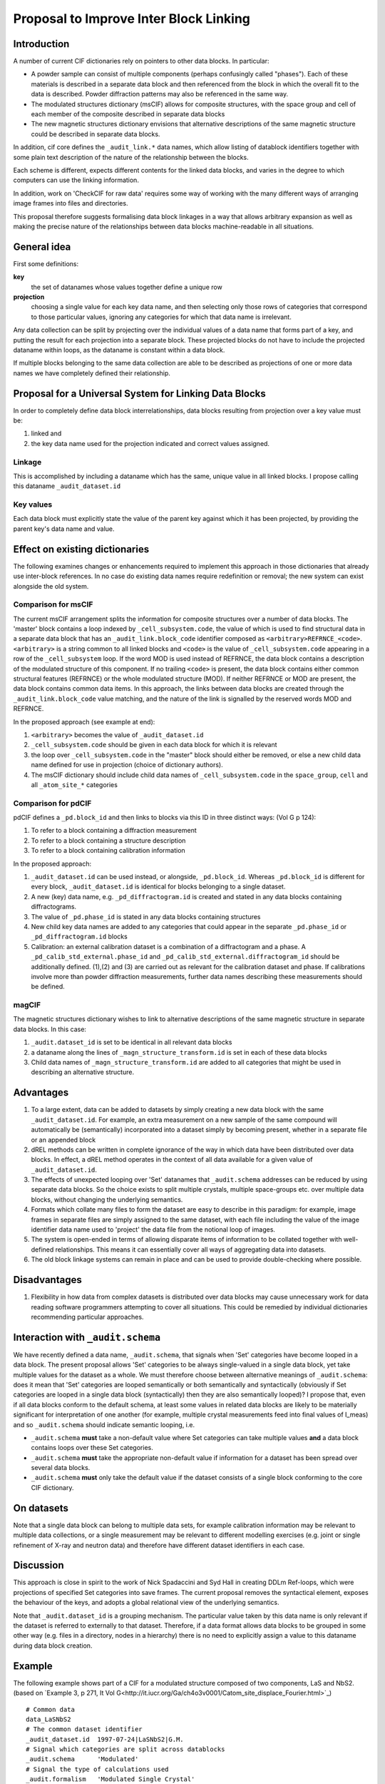 Proposal to Improve Inter Block Linking
***************************************

Introduction
============

A number of current CIF dictionaries rely on pointers to other
data blocks. In particular:

* A powder sample can consist of multiple components (perhaps
  confusingly called "phases").  Each of these materials is described
  in a separate data block and then referenced from the block in which
  the overall fit to the data is described.  Powder diffraction patterns may
  also be referenced in the same way.

* The modulated structures dictionary (msCIF) allows for composite
  structures, with the space group and cell of each member of the
  composite described in separate data blocks

* The new magnetic structures dictionary envisions that alternative
  descriptions of the same magnetic structure could be described in
  separate data blocks.

In addition, cif core defines the ``_audit_link.*`` data names, which allow listing of
datablock identifiers together with some plain text description of the nature of
the relationship between the blocks.

Each scheme is different, expects different contents for the linked
data blocks, and varies in the degree to which computers can use the
linking information.

In addition, work on 'CheckCIF for raw data' requires some way of
working with the many different ways of arranging image frames into
files and directories.

This proposal therefore suggests formalising data block linkages in a
way that allows arbitrary expansion as well as making the precise
nature of the relationships between data blocks machine-readable in
all situations.

General idea
============

First some definitions:

**key**
   the set of datanames whose values together define a unique
   row
   
**projection**
   choosing a single value for each key data name, and then
   selecting only those rows of categories that correspond to those
   particular values, ignoring any categories for which that data name
   is irrelevant.

Any data collection can be split by projecting over the individual
values of a data name that forms part of a key, and putting the result
for each projection into a separate block.  These projected blocks do
not have to include the projected dataname within loops, as the
dataname is constant within a data block.

If multiple blocks belonging to the same data collection are able to
be described as projections of one or more data names we have
completely defined their relationship.

Proposal for a Universal System for Linking Data Blocks
=======================================================

In order to completely define data block interrelationships, data
blocks resulting from projection over a key value must be:

(1) linked and
(2) the key data name used for the projection indicated and correct values assigned.

Linkage
-------

This is accomplished by including a dataname which has the same,
unique value in all linked blocks.  I propose calling this dataname
``_audit_dataset.id``

Key values
----------

Each data block must explicitly state the value of the parent key
against which it has been projected, by providing the parent key's
data name and value.


Effect on existing dictionaries
===============================

The following examines changes or enhancements required to implement
this approach in those dictionaries that already use inter-block
references. In no case do existing data names require redefinition or
removal; the new system can exist alongside the old system.

Comparison for msCIF
--------------------

The current msCIF arrangement splits the information for composite
structures over a number of data blocks. The 'master' block contains a
loop indexed by ``_cell_subsystem.code``, the value of which is used to
find structural data in a separate data block that has an
``_audit_link.block_code`` identifier composed as
``<arbitrary>REFRNCE_<code>``. 
``<arbitrary>`` is a string common to all linked blocks and ``<code>`` is the
value of ``_cell_subsystem.code`` appearing in a row of the
``_cell_subsystem`` loop. If the word MOD is used instead of REFRNCE, the
data block contains a description of the modulated structure of this
component. If no trailing ``<code>`` is present, the data block contains
either common structural features (REFRNCE) or the whole modulated
structure (MOD). If neither REFRNCE or MOD are present, the data block
contains common data items. In this approach, the links between data blocks
are created through the ``_audit_link.block_code`` value matching, and
the nature of the link is signalled by the reserved words MOD and
REFRNCE.

In the proposed approach (see example at end):

1. ``<arbitrary>`` becomes the value of ``_audit_dataset.id``
2. ``_cell_subsystem.code`` should be given in each data block for which
   it is relevant
3. the loop over ``_cell_subsystem.code`` in the "master" block should
   either be removed, or else a new child data name defined for use
   in projection (choice of dictionary authors).
4. The msCIF dictionary should include child data names of ``_cell_subsystem.code``
   in the ``space_group``, ``cell`` and all ``_atom_site_*`` categories

Comparison for pdCIF
--------------------

pdCIF defines a ``_pd.block_id`` and then links to blocks via this ID
in three distinct ways: (Vol G p 124):

(1) To refer to a block containing a diffraction measurement
(2) To refer to a block containing a structure description
(3) To refer to a block containing calibration information

In the proposed approach:

1. ``_audit_dataset.id`` can be used instead, or alongside, ``_pd.block_id``. Whereas
   ``_pd.block_id`` is different for every block, ``_audit_dataset.id`` is identical for
   blocks belonging to a single dataset.
2. A new (key) data name, e.g. ``_pd_diffractogram.id`` is created and stated in any
   data blocks containing diffractograms.
3. The value of ``_pd.phase_id`` is stated in any data blocks containing structures
4. New child key data names are added to any categories that could appear in the
   separate ``_pd.phase_id`` or ``_pd_diffractogram.id`` blocks
5. Calibration: an external calibration dataset is a combination of a
   diffractogram and a phase. A ``_pd_calib_std_external.phase_id`` and
   ``_pd_calib_std_external.diffractogram_id`` should be additionally
   defined. (1),(2) and (3) are carried out as relevant for the
   calibration dataset and phase. If calibrations involve more than
   powder diffraction measurements, further data names describing
   these measurements should be defined.

magCIF
------

The magnetic structures dictionary wishes to link to alternative descriptions of
the same magnetic structure in separate data blocks. In this case:

1. ``_audit.dataset_id`` is set to be identical in all relevant data
   blocks
2. a dataname along the lines of ``_magn_structure_transform.id`` is set in each of
   these data blocks
3. Child data names of ``_magn_structure_transform.id`` are added to all categories
   that might be used in describing an alternative structure.

Advantages
==========

1. To a large extent, data can be added to datasets by simply creating
   a new data block with the same ``_audit_dataset.id``.  For example,
   an extra measurement on a new sample of the same compound will
   automatically be (semantically) incorporated into a dataset simply
   by becoming present, whether in a separate file or an appended block
2. dREL methods can be written in complete ignorance of the way in
   which data have been distributed over data blocks. In effect, a dREL
   method operates in the context of all data available for a given value of
   ``_audit_dataset.id``.
3. The effects of unexpected looping over 'Set' datanames that ``_audit.schema``
   addresses can be reduced by using separate data blocks. So the choice
   exists to split multiple crystals, multiple space-groups etc. over
   multiple data blocks, without changing the underlying semantics.
4. Formats which collate many files to form the dataset are easy to
   describe in this paradigm: for example, image frames in separate
   files are simply assigned to the same dataset, with each file
   including the value of the image identifier data name used to
   'project' the data file from the notional loop of images.
5. The system is open-ended in terms of allowing disparate items of information
   to be collated together with well-defined relationships.  This means it
   can essentially cover all ways of aggregating data into datasets.
6. The old block linkage systems can remain in place and can be used to provide
   double-checking where possible.

Disadvantages
=============


1. Flexibility in how data from complex datasets is distributed over
   data blocks may cause unnecessary work for data reading software
   programmers attempting to cover all situations.  This could be
   remedied by individual dictionaries recommending particular
   approaches.

Interaction with ``_audit.schema``
==================================

We have recently defined a data name, ``_audit.schema``, that signals
when 'Set' categories have become looped in a data block. The present
proposal allows 'Set' categories to be always single-valued in a
single data block, yet take multiple values for the dataset as a
whole.  We must therefore choose between alternative meanings of
``_audit.schema``: does it mean that 'Set' categories are looped
semantically or both semantically and syntactically (obviously if Set
categories are looped in a single data block (syntactically) then they
are also semantically looped)?  I propose that, even if all data
blocks conform to the default schema, at least some values in related
data blocks are likely to be materially significant for interpretation
of one another (for example, multiple crystal measurements feed into
final values of I_meas) and so ``_audit.schema`` should indicate
semantic looping, i.e.

* ``_audit.schema`` **must** take a non-default value where Set categories
  can take multiple values **and** a data block contains loops over
  these Set categories.

* ``_audit.schema`` **must** take the appropriate non-default value if
  information for a dataset has been spread over several data blocks.

* ``_audit.schema`` **must** only take the default value if the dataset
  consists of a single block conforming to the core CIF dictionary.

On datasets
===========

Note that a single data block can belong to multiple data sets, for example
calibration information may be relevant to multiple data collections, or a single
measurement may be relevant to different modelling exercises (e.g. joint or
single refinement of X-ray and neutron data) and therefore have different
dataset identifiers in each case.

Discussion
==========

This approach is close in spirit to the work of Nick Spadaccini and
Syd Hall in creating DDLm Ref-loops, which were projections of specified
Set categories into save frames. The current proposal removes the
syntactical element, exposes the behaviour of the keys, and adopts a
global relational view of the underlying semantics.

Note that ``_audit.dataset_id`` is a grouping mechanism. The
particular value
taken by this data name is only relevant if the dataset is referred to
externally to that dataset. Therefore, if a data format allows data blocks
to be grouped in some other way (e.g. files in a directory, nodes in a
hierarchy) there is no need to explicitly assign a value to this dataname
during data block creation.

Example
=======

The following example shows part of a CIF for a modulated structure
composed of two components, LaS and NbS2. (based on `Example 3, p 271,
It Vol
G<http://it.iucr.org/Ga/ch4o3v0001/Catom_site_displace_Fourier.html>`_)
::

    # Common data
    data_LaSNbS2
    # The common dataset identifier
    _audit_dataset.id  1997-07-24|LaSNbS2|G.M.
    # Signal which categories are split across datablocks
    _audit.schema      'Modulated'
    # Signal the type of calculations used
    _audit.formalism   'Modulated Single Crystal'
    # The actual dictionary that this conforms to
    _audit_conform.dict_name 'msCIF.dic'
    # Old linkage data may be kept. Not all following blocks included in
    # this example for brevity
    loop_
             _audit_link_block_code
             _audit_link_block_description
    1997-07-24|LaSNbS2|G.M.|
                      'common experimental and publication data'
    1997-07-24|LaSNbS2|G.M.|_REFRNCE
                             'reference structure (common data)'
    1997-07-21|LaSNbS2|G.M.|_MOD
                             'modulated structure (common data)'
    1997-07-24|LaSNbS2|G.M.|_MOD_NbS2
                           'modulated structure (1st subsystem)'
    1997-07-24|LaSNbS2|G.M.|_REFRNCE_LaS
                           'reference structure (2nd subsystem)'
    1997-07-21|LaSNbS2|G.M.|_MOD_LaS
                           'modulated structure (2nd subsystem)'

    _cell_subsystems_number                  2
    # The following loop is now split across data blocks
    # or retained with a child data name used for projection
    #loop_
    #     _cell_subsystem_code
    #     _cell_subsystem_description
    #     _cell_subsystem_matrix_W_1_1
    #     _cell_subsystem_matrix_W_1_4
    #     _cell_subsystem_matrix_W_2_2
    #     _cell_subsystem_matrix_W_3_3
    #     _cell_subsystem_matrix_W_4_1
    #     _cell_subsystem_matrix_W_4_4
    #             NbS2            '1st subsystem'  1 0 1 1 0 1
    #             LaS             '2nd subsystem'  0 1 1 1 1 0

    # Common experimental and publication data elided ...
    
    # Items concerning the modulated structure of the first
    # subsystem

    data_LaSNbS2_MOD_NbS2
         # Old block identifier
         _audit_block_code         1997-07-24|LaSNbS2|G.M.|_MOD_NbS2
         # Common dataset identifier
         _audit_dataset.id         1997-07-24|LaSNbS2|G.M.
         # Signal which categories are split across datablocks
         _audit.schema      'Modulated'
         # Signal the type of calculations used
         _audit.formalism   'Modulated Single Crystal'
         # The actual dictionary that this conforms to
         _audit_conform.dict_name 'msCIF.dic'
         # Projected key data name
         _cell_subsystem_code      NbS2
         # Projected information for value = NbS2 of key data name
         _cell_subsystem_description  '1st subsystem'
         _cell_subsystem_matrix_W_1_1   1
         _cell_subsystem_matrix_W_1_4   0
         _cell_subsystem_matrix_W_2_2   1
         _cell_subsystem_matrix_W_3_3   1
         _cell_subsystem_matrix_W_4_1   0
         _cell_subsystem_matrix_W_4_4   1

         loop_
             _atom_site_Fourier_wave_vector_seq_id
             _atom_site_Fourier_wave_vector_x
             _atom_site_Fourier_wave_vector_description
                  1      0.568     'First harmonic'
                  2      1.136     'Second harmonic'

         loop_
             _atom_site_displace_Fourier_id
             _atom_site_displace_Fourier_atom_site_label
             _atom_site_displace_Fourier_axis
             _atom_site_displace_Fourier_wave_vector_seq_id
                  Nb1z1   Nb1     z       1
                  Nb1x2   Nb1     x       2
                  Nb1y2   Nb1     y       2
                  S1x1    S1      x       1
                  S1y1    S1      y       1
                  S1z1    S1      z       1
                  S1x2    S1      x       2
                  S1y2    S1      y       2
                  S1z2    S1      z       2

    #### End of modulated structure first subsystem data ######

    # Items concerning the modulated structure of the second
    # subsystem

    data_LaSNbS2_MOD_LaS
         # Old block identifier
         _audit_block_code         1997-07-24|LaSNbS2|G.M.|_MOD_LaS
         # Common dataset identifier
         _audit_dataset.id         1997-07-24|LaSNbS2|G.M.
         # Signal which categories are split across datablocks
         _audit.schema      'Modulated'
         # Signal the type of calculations used
         _audit.formalism   'Modulated Single Crystal'
         # The actual dictionary that this conforms to
         _audit_conform.dict_name 'msCIF.dic'
         # Projected key data name
         _cell_subsystem_code      LaS
         # Projected information for value = LaS of key data name
         _cell_subsystem_code      LaS
         _cell_subsystem_description  '2nd subsystem'
         _cell_subsystem_matrix_W_1_1   0
         _cell_subsystem_matrix_W_1_4   1
         _cell_subsystem_matrix_W_2_2   1
         _cell_subsystem_matrix_W_3_3   1
         _cell_subsystem_matrix_W_4_1   1
         _cell_subsystem_matrix_W_4_4   0

         loop_
             _atom_site_Fourier_wave_vector_seq_id
             _atom_site_Fourier_wave_vector_x
             _atom_site_Fourier_wave_vector_z
             _atom_site_Fourier_wave_vector_description
                  1      1.761   0.5   'First harmonic'
                  2      3.522   1.0   'Second harmonic'

         loop_
             _atom_site_displace_Fourier_id
             _atom_site_displace_Fourier_atom_site_label
             _atom_site_displace_Fourier_axis
             _atom_site_displace_Fourier_wave_vector_seq_id
                  La1x1   La1     x       1
                  La1y1   La1     y       1
                  La1z1   La1     z       1
                  La1x2   La1     x       2
                  La1y2   La1     y       2
                  La1z2   La1     z       2
                  S2x1    S2      x       1
                  S2y1    S2      y       1
                  S2z1    S2      z       1
                  S2x2    S2      x       2
                  S2y2    S2      y       2
                  S2z2    S2      z       2

    ### End of modulated structure second subsystem data ######
